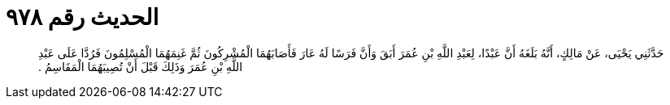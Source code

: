 
= الحديث رقم ٩٧٨

[quote.hadith]
حَدَّثَنِي يَحْيَى، عَنْ مَالِكٍ، أَنَّهُ بَلَغَهُ أَنَّ عَبْدًا، لِعَبْدِ اللَّهِ بْنِ عُمَرَ أَبَقَ وَأَنَّ فَرَسًا لَهُ عَارَ فَأَصَابَهُمَا الْمُشْرِكُونَ ثُمَّ غَنِمَهُمَا الْمُسْلِمُونَ فَرُدَّا عَلَى عَبْدِ اللَّهِ بْنِ عُمَرَ وَذَلِكَ قَبْلَ أَنْ تُصِيبَهُمَا الْمَقَاسِمُ ‏.‏